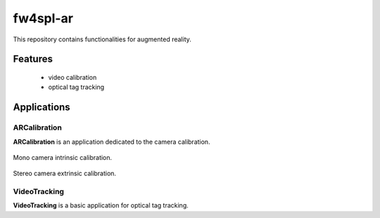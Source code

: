 ***********
fw4spl-ar
***********

This repository contains functionalities for augmented reality.

---------
Features
---------
 - video calibration
 - optical tag tracking

------------
Applications
------------

ARCalibration
~~~~~~~~~~~~~~

**ARCalibration** is an application dedicated to the camera calibration.

.. figure:: ../media/calibration.png
    :align: center

    Mono camera intrinsic calibration.

.. figure:: ../media/calibrationExt.png
    :align: center

    Stereo camera extrinsic calibration.


VideoTracking
~~~~~~~~~~~~~~

**VideoTracking** is a basic application for optical tag tracking.